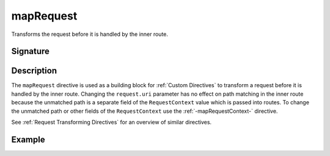 .. _-mapRequest-:

mapRequest
==========

Transforms the request before it is handled by the inner route.

Signature
---------

.. includecode:: /../spray-routing/src/main/scala/spray/routing/directives/BasicDirectives.scala
   :snippet: mapRequest

Description
-----------

The ``mapRequest`` directive is used as a building block for :ref:`Custom Directives` to transform a request before it
is handled by the inner route. Changing the ``request.uri`` parameter has no effect on path matching in the inner route
because the unmatched path is a separate field of the ``RequestContext`` value which is passed into routes. To change
the unmatched path or other fields of the ``RequestContext`` use the :ref:`-mapRequestContext-` directive.

See :ref:`Request Transforming Directives` for an overview of similar directives.

Example
-------

.. includecode:: ../code/docs/directives/BasicDirectivesExamplesSpec.scala
   :snippet: 0mapRequest
